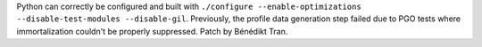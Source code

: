 Python can correctly be configured and built with
``./configure --enable-optimizations --disable-test-modules --disable-gil``.
Previously, the profile data generation step failed due to PGO tests where
immortalization couldn't be properly suppressed. Patch by Bénédikt Tran.
